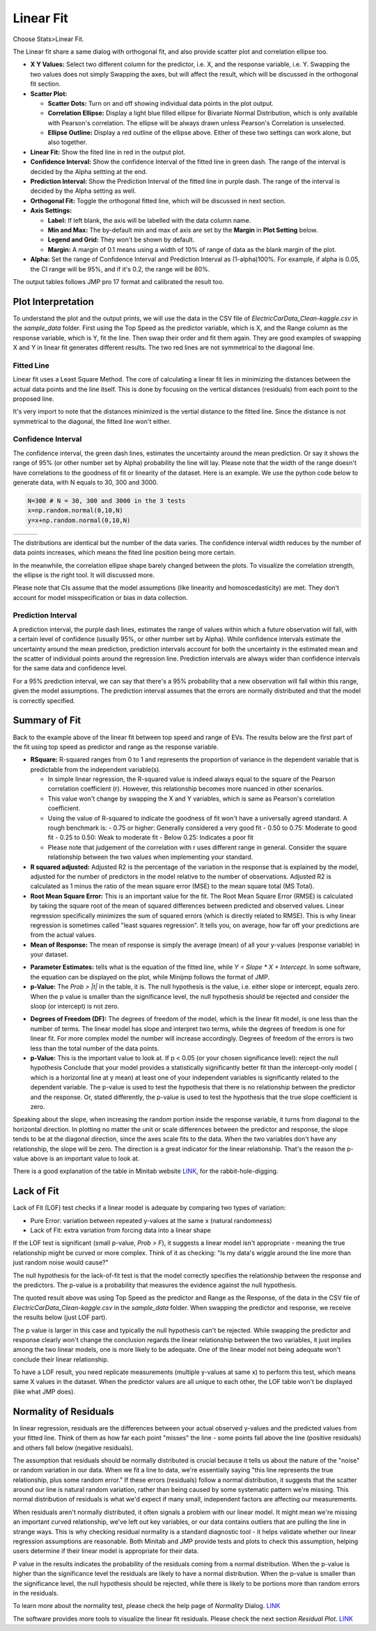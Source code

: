 .. raw:: html

   <style>
      .tight-table td {
             white-space: normal !important;
                       }
                          </style>

Linear Fit
==========

Choose Stats>Linear Fit.

.. image:: images/linear_fit1.png
   :align: center

The Linear fit share a same dialog with orthogonal fit, and also provide scatter plot and correlation ellipse too. 

- **X Y Values:** Select two different column for the predictor, i.e. X, and the response variable, i.e. Y. Swapping the two values does not simply Swapping the axes, but will affect the result, which will be discussed in the orthogonal fit section. 
- **Scatter Plot:** 

  - **Scatter Dots:** Turn on and off showing individual data points in the plot output.
  - **Correlation Ellipse:** Display a light blue filled ellipse for Bivariate Normal Distribution, which is only available with Pearson's correlation. The ellipse will be always drawn unless Pearson's Correlation is unselected. 
  - **Ellipse Outline:** Display a red outline of the ellipse above. Either of these two settings can work alone, but also together.

- **Linear Fit:** Show the fited line in red in the output plot.
- **Confidence Interval:** Show the confidence Interval of the fitted line in green dash. The range of the interval is decided by the Alpha settting at the end.
- **Prediction Interval:** Show the Prediction Interval of the fitted line in purple dash. The range of the interval is decided by the Alpha setting as well.

- **Orthogonal Fit:** Toggle the orthogonal fitted line, which will be discussed in next section.

- **Axis Settings:**

  - **Label:** If left blank, the axis will be labelled with the data column name.
  - **Min and Max:** The by-default min and max of axis are set by the **Margin** in **Plot Setting** below. 
  - **Legend and Grid:** They won't be shown by default.
  - **Margin:** A margin of 0.1 means using a width of 10% of range of data as the blank margin of the plot.

- **Alpha:** Set the range of Confidence Interval and Prediction Interval as (1-alpha)100%. For example, if alpha is 0.05, the CI range will be 95%, and if it's 0.2, the range will be 80%.

The output tables follows JMP pro 17 format and calibrated the result too. 

Plot Interpretation
-------------------

To understand the plot and the output prints, we will use the data in the CSV file of `ElectricCarData_Clean-kaggle.csv` in the `sample_data` folder. First using the Top Speed as the predictor variable, which is X, and the Range column as the response variable, which is Y, fit the line. Then swap their order and fit them again. 
They are good examples of swapping X and Y in linear fit generates different results. The two red lines are not symmetrical to the diagonal line. 

.. image:: images/linear_fit_plot.png
   :align: center

Fitted Line
~~~~~~~~~~~

Linear fit uses a Least Square Method. The core of calculating a linear fit lies in minimizing the distances between the actual data points and the line itself. This is done by focusing on the vertical distances (residuals) from each point to the proposed line.

It's very import to note that the distances minimized is the vertial distance to the fitted line. Since the distance is not symmetrical to the diagonal, the fitted line won't either.

Confidence Interval
~~~~~~~~~~~~~~~~~~~

The confidence interval, the green dash lines, estimates the uncertainty around the mean prediction. Or say it shows the range of 95% (or other number set by Alpha) probability the line will lay. Please note that the width of the range doesn't have correlations to the goodness of fit or linearity of the dataset. Here is an example. We use the python code below to generate data, with N equals to 30, 300 and 3000.

.. code-block:: python

        N=300 # N = 30, 300 and 3000 in the 3 tests
        x=np.random.normal(0,10,N)
        y=x+np.random.normal(0,10,N)


.. list-table::
   :widths: 33 33 33

   * - .. image:: images/linear_fit_ci30.png
     - .. image:: images/linear_fit_ci300.png
     - .. image:: images/linear_fit_ci3000.png

The distributions are identical but the number of the data varies. The confidence interval width reduces by the number of data points increases, which means the fited line position being more certain. 

In the meanwhile, the correlation ellipse shape barely changed between the plots. To visualize the correlation strength, the ellipse is the right tool. It will discussed more.

Please note that CIs assume that the model assumptions (like linearity and homoscedasticity) are met. They don't account for model misspecification or bias in data collection.

Prediction Interval
~~~~~~~~~~~~~~~~~~~

A prediction interval, the purple dash lines, estimates the range of values within which a future observation will fall, with a certain level of confidence (usually 95%, or other number set by Alpha). While confidence intervals estimate the uncertainty around the mean prediction, prediction intervals account for both the uncertainty in the estimated mean and the scatter of individual points around the regression line. Prediction intervals are always wider than confidence intervals for the same data and confidence level.

For a 95% prediction interval, we can say that there's a 95% probability that a new observation will fall within this range, given the model assumptions. The prediction interval assumes that the errors are normally distributed and that the model is correctly specified.

Summary of Fit
--------------

Back to the example above of the linear fit between top speed and range of EVs. The results below are the first part of the fit using top speed as predictor and range as the response variable.

.. highlight :: none
   
        Summary of Fit
        RSquare 0.558			RSquare Adj 0.553
        Root Mean Square Error 84.239	Mean of Response 338.786
        N = 103

- **RSquare:** R-squared ranges from 0 to 1 and represents the proportion of variance in the dependent variable that is predictable from the independent variable(s). 
  
  - In simple linear regression, the R-squared value is indeed always equal to the square of the Pearson correlation coefficient (r). However, this relationship becomes more nuanced in other scenarios. 
  - This value won't change by swapping the X and Y variables, which is same as Pearson's correlation coefficient.
  - Using the value of R-squared to indicate the goodness of fit won't have a universally agreed standard. A rough benchmark is:
    - 0.75 or higher: Generally considered a very good fit
    - 0.50 to 0.75: Moderate to good fit
    - 0.25 to 0.50: Weak to moderate fit
    - Below 0.25: Indicates a poor fit
  - Please note that judgement of the correlation with r uses different range in general. Consider the square relationship between the two values when implementing your standard.

- **R squared adjusted:** Adjusted R2 is the percentage of the variation in the response that is explained by the model, adjusted for the number of predictors in the model relative to the number of observations. Adjusted R2 is calculated as 1 minus the ratio of the mean square error (MSE) to the mean square total (MS Total).
  
- **Root Mean Square Error:** This is an important value for the fit. The Root Mean Square Error (RMSE) is calculated by taking the square root of the mean of squared differences between predicted and observed values. Linear regression specifically minimizes the sum of squared errors (which is directly related to RMSE). This is why linear regression is sometimes called "least squares regression". It tells you, on average, how far off your predictions are from the actual values.

- **Mean of Response:** The mean of response is simply the average (mean) of all your y-values (response variable) in your dataset.


.. highlight :: none
   
        Parameter Estimates
        +-----------+---------+-----------+---------+------------+
        |    Item   |   Est.  | Std Error | t Ratio | Prob > |t| |
        +-----------+---------+-----------+---------+------------+
        |   Slope   |  2.159  |   0.191   |  11.281 |   0.000    |
        | Intercept | -48.160 |   35.292  |  1.365  |   0.175    |
        +-----------+---------+-----------+---------+------------+
        p values above are the probabilities of each term == 0.

- **Parameter Estimates:** tells what is the equation of the fitted line, while `Y = Slope * X + Intercept`. In some software, the equation can be displayed on the plot, while Minijmp follows the format of JMP.

- **p-Value:** The `Prob > |t|` in the table, it is. The null hypothesis is the value, i.e. either slope or intercept, equals zero. When the p value is smaller than the significance level, the null hypothesis should be rejected and consider the sloop (or intercept) is not zero. 


.. highlight :: none
   
        Analysis of Variances
        +-------+-----+-------------+------------+
        |  Item |  DF |  Sum of Sq. |  Mean Sq.  |
        +-------+-----+-------------+------------+
        | Model |  1  |  903003.223 | 903003.223 |
        | Error | 101 |  716720.078 |  7096.238  |
        | Total | 102 | 1619723.301 |            |
        +-------+-----+-------------+------------+
        F Ratio 127.251	Prob > F 0.000
        p value is the probability of slope == 0.

- **Degrees of Freedom (DF):** The degrees of freedom of the model, which is the linear fit model, is one less than the number of terms. The linear model has slope and interpret two terms, while the degrees of freedom is one for linear fit. For more complex model the number will increase accordingly. Degrees of freedom of the errors is two less than the total number of the data points.

- **p-Value:** This is the important value to look at. If p < 0.05 (or your chosen significance level): reject the null hypothesis Conclude that your model provides a statistically significantly better fit than the intercept-only model ( which is a horizontal line at y mean) at least one of your independent variables is significantly related to the dependent variable. The p-value is used to test the hypothesis that there is no relationship between the predictor and the response. Or, stated differently, the p-value is used to test the hypothesis that the true slope coefficient is zero. 

.. image:: images/linear_fit_slope.png
   :align: center

Speaking about the slope, when increasing the random portion inside the response variable, it turns from diagonal to the horizontal direction. In plotting no matter the unit or scale differences between the predictor and response, the slope tends to be at the diagonal direction, since the axes scale fits to the data. When the two variables don't have any relationship, the slope will be zero. The direction is a great indicator for the linear relationship. That's the reason the p-value above is an important value to look at.
        
There is a good explanation of the table in Minitab website `LINK <https://support.minitab.com/en-us/minitab/help-and-how-to/statistical-modeling/regression/how-to/fit-regression-model/interpret-the-results/all-statistics-and-graphs/analysis-of-variance-table/>`_, for the rabbit-hole-digging. 

Lack of Fit
-----------


.. highlight :: none
   
        Lack of Fit
        +-------------+-----+-------------+-----------+
        |     Item    |  DF |  Sum of Sq. |  Mean Sq. |
        +-------------+-----+-------------+-----------+
        | Lack of fit |  23 |  263096.398 | 11438.974 |
        |  Pure Error |  78 |  453623.680 |  5815.688 |
        |    Total    | 102 | 1619723.301 |           |
        +-------------+-----+-------------+-----------+
        F Ratio 1.967	Prob > F 0.015	Max R Square 0.720
        p value is the probability of the true relationship is linear.

Lack of Fit (LOF) test checks if a linear model is adequate by comparing two types of variation:

- Pure Error: variation between repeated y-values at the same x (natural randomness)
- Lack of Fit: extra variation from forcing data into a linear shape

If the LOF test is significant (small p-value, `Prob > F`), it suggests a linear model isn't appropriate - meaning the true relationship might be curved or more complex. Think of it as checking: "Is my data's wiggle around the line more than just random noise would cause?"

The null hypothesis for the lack-of-fit test is that the model correctly specifies the relationship between the response and the predictors. The p-value is a probability that measures the evidence against the null hypothesis.

The quoted result above was using Top Speed as the predictor and Range as the Response, of the data in the CSV file of `ElectricCarData_Clean-kaggle.csv` in the `sample_data` folder. When swapping the predictor and response, we receive the results below (just LOF part).

.. highlight :: none
   
        Lack of Fit
        +-------------+-----+------------+----------+
        |     Item    |  DF | Sum of Sq. | Mean Sq. |
        +-------------+-----+------------+----------+
        | Lack of fit |  48 | 45627.855  | 950.580  |
        |  Pure Error |  53 | 40064.967  | 755.943  |
        |    Total    | 102 | 193658.117 |          |
        +-------------+-----+------------+----------+
        F Ratio 1.257	Prob > F 0.208	Max R Square 0.793

The p value is larger in this case and typically the null hypothesis can't be rejected. While swapping the predictor and response clearly won't change the conclusion regards the linear relationship between the two variables, it just implies among the two linear models, one is more likely to be adequate. One of the linear model not being adequate won't conclude their linear relationship.
        
To have a LOF result, you need replicate measurements (multiple y-values at same x) to perform this test, which means same X values in the dataset. When the predictor values are all unique to each other, the LOF table won't be displayed (like what JMP does).

Normality of Residuals
----------------------

In linear regression, residuals are the differences between your actual observed y-values and the predicted values from your fitted line. Think of them as how far each point "misses" the line - some points fall above the line (positive residuals) and others fall below (negative residuals).

The assumption that residuals should be normally distributed is crucial because it tells us about the nature of the "noise" or random variation in our data. When we fit a line to data, we're essentially saying "this line represents the true relationship, plus some random error." If these errors (residuals) follow a normal distribution, it suggests that the scatter around our line is natural random variation, rather than being caused by some systematic pattern we're missing. This normal distribution of residuals is what we'd expect if many small, independent factors are affecting our measurements.

When residuals aren't normally distributed, it often signals a problem with our linear model. It might mean we're missing an important curved relationship, we've left out key variables, or our data contains outliers that are pulling the line in strange ways. This is why checking residual normality is a standard diagnostic tool - it helps validate whether our linear regression assumptions are reasonable. Both Minitab and JMP provide tests and plots to check this assumption, helping users determine if their linear model is appropriate for their data.


.. highlight :: none
   
        Normality of Residuals
        Shapiro-Wilk Statistics 0.968	p-value 0.015
        Anderson Darling Stats. 1.174	p-value 0.004
        p values are the probabilities of true dist is normal.

P value in the results indicates the probability of the residuals coming from a normal distribution. When the p-value is higher than the significance level the residuals are likely to have a normal distribution. When the p-value is smaller than the significance level, the null hypothesis should be rejected, while there is likely to be portions more than random errors in the residuals. 

To learn more about the normality test, please check the help page of `Normality` Dialog. `LINK <https://minijmp.readthedocs.io/en/latest/usage/normality.html>`_

The software provides more tools to visualize the linear fit residuals. Please check the next section `Residual Plot`. `LINK <https://minijmp.readthedocs.io/en/latest/usage/residuals.html>`_

